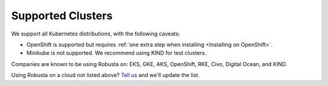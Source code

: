 Supported Clusters
################################

We support all Kubernetes distributions, with the following caveats:

* OpenShift is supported but requires :ref:`one extra step when installing <Installing on OpenShift>`.
* Minikube is not supported. We recommend using KIND for test clusters.

Companies are known to be using Robusta on: EKS, GKE, AKS, OpenShift, RKE, Civo, Digital Ocean, and KIND.

Using Robusta on a cloud not listed above? `Tell us <https://github.com/robusta-dev/robusta/issues/new?assignees=&labels=&template=other.md&title=>`_ and we'll update the list.
